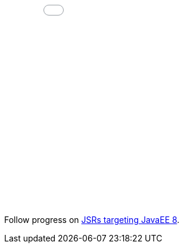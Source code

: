 ++++
<!-- ZEEF widget start --><iframe src="//zeef.io/block/12700?max_links=15&font_size=16&show_curator=0&show_logo=1" width="600" height="600" frameborder="0" scrolling="no"></iframe><!-- ZEEF widget end -->
++++

Follow progress on link:javaee8-progress.adoc[JSRs targeting JavaEE 8].
